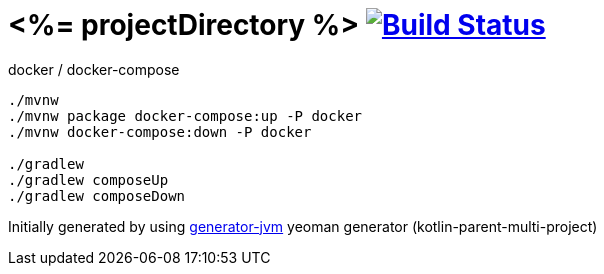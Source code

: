 = <%= projectDirectory %> image:https://travis-ci.org/daggerok/<%= projectDirectory %>.svg?branch=master["Build Status", link="https://travis-ci.org/daggerok/<%= projectDirectory %>"]

////
image:https://travis-ci.org/daggerok/<%= projectDirectory %>.svg?branch=master["Build Status", link="https://travis-ci.org/daggerok/<%= projectDirectory %>"]
image:https://gitlab.com/daggerok/<%= projectDirectory %>/badges/master/build.svg["Build Status", link="https://gitlab.com/daggerok/<%= projectDirectory %>/-/jobs"]
image:https://img.shields.io/bitbucket/pipelines/daggerok/<%= projectDirectory %>.svg["Build Status", link="https://bitbucket.com/daggerok/<%= projectDirectory %>"]
////

//tag::content[]

//Read link:https://daggerok.github.io/<%= projectDirectory %>[project reference documentation]

.docker / docker-compose
[source,bash]
----
./mvnw
./mvnw package docker-compose:up -P docker
./mvnw docker-compose:down -P docker

./gradlew
./gradlew composeUp
./gradlew composeDown
----

//end::content[]

Initially generated by using link:https://github.com/daggerok/generator-jvm/[generator-jvm] yeoman generator (kotlin-parent-multi-project)
